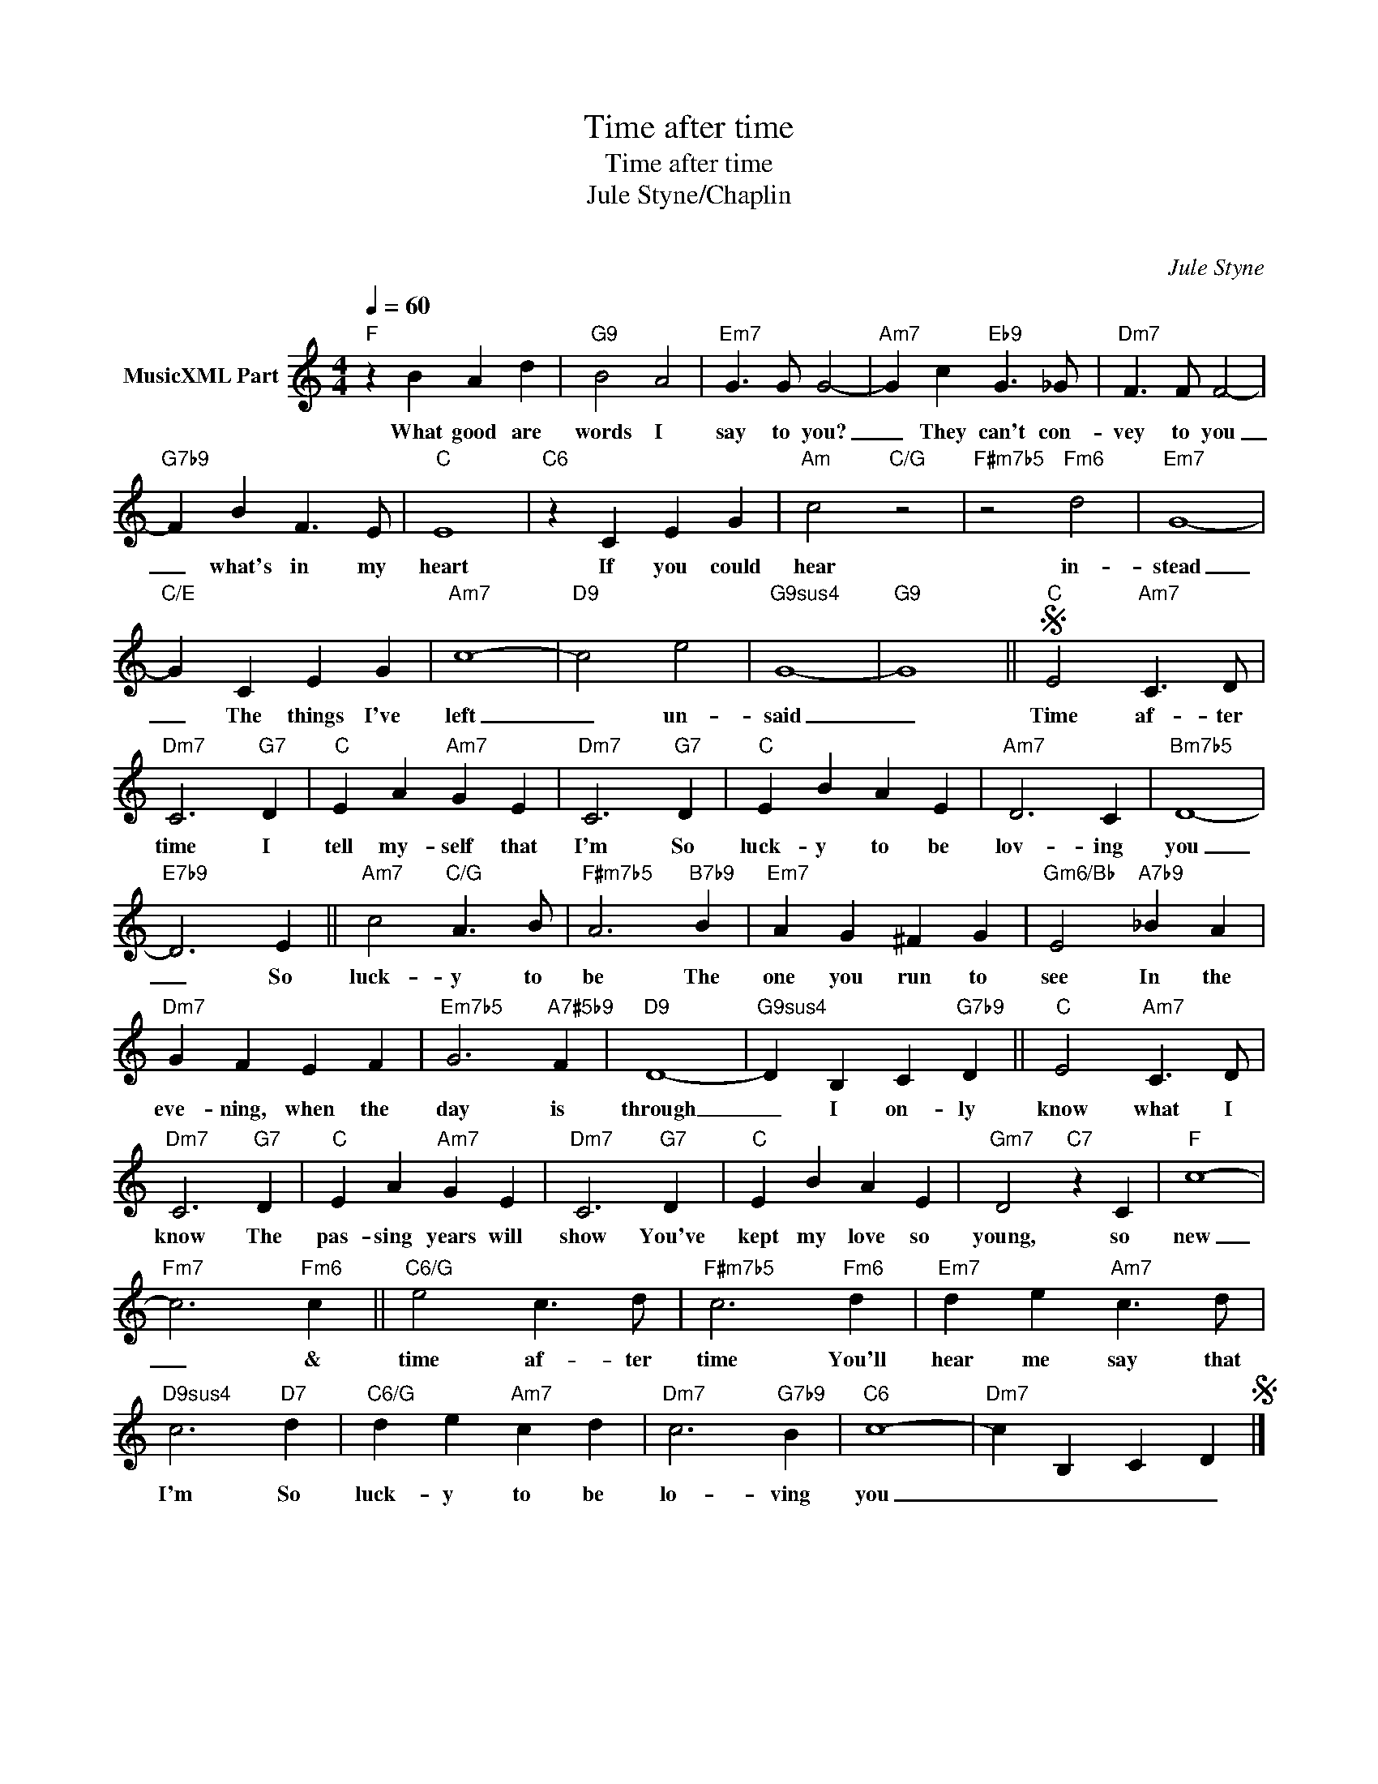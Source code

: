X:1
T:Time after time
T:Time after time 
T:Jule Styne/Chaplin
T: 
C:Jule Styne
Z:All Rights Reserved
L:1/4
Q:1/4=60
M:4/4
K:C
V:1 treble nm="MusicXML Part"
%%MIDI program 0
V:1
"F" z B A d |"G9" B2 A2 |"Em7" G3/2 G/ G2- |"Am7" G c"Eb9" G3/2 _G/ |"Dm7" F3/2 F/ F2- | %5
w: What good are|words I|say to you?|_ They can't con-|vey to you|
"G7b9" F B F3/2 E/ |"C" E4 |"C6" z C E G |"Am" c2"C/G" z2 |"F#m7b5" z2"Fm6" d2 |"Em7" G4- | %11
w: _ what's in my|heart|If you could|hear|in-|stead|
"C/E" G C E G |"Am7" c4- |"D9" c2 e2 |"G9sus4" G4- |"G9" G4 ||S"C" E2"Am7" C3/2 D/ | %17
w: _ The things I've|left|_ un-|said|_|Time af- ter|
"Dm7" C3"G7" D |"C" E A"Am7" G E |"Dm7" C3"G7" D |"C" E B A E |"Am7" D3 C |"Bm7b5" D4- | %23
w: time I|tell my- self that|I'm So|luck- y to be|lov- ing|you|
"E7b9" D3 E ||"Am7" c2"C/G" A3/2 B/ |"F#m7b5" A3"B7b9" B |"Em7" A G ^F G |"Gm6/Bb" E2"A7b9" _B A | %28
w: _ So|luck- y to|be The|one you run to|see In the|
"Dm7" G F E F |"Em7b5" G3"A7#5b9" F |"D9" D4- |"G9sus4" D B, C"G7b9" D ||"C" E2"Am7" C3/2 D/ | %33
w: eve- ning, when the|day is|through|_ I on- ly|know what I|
"Dm7" C3"G7" D |"C" E A"Am7" G E |"Dm7" C3"G7" D |"C" E B A E |"Gm7" D2"C7" z C |"F" c4- | %39
w: know The|pas- sing years will|show You've|kept my love so|young, so|new|
"Fm7" c3"Fm6" c ||"C6/G" e2 c3/2 d/ |"F#m7b5" c3"Fm6" d |"Em7" d e"Am7" c3/2 d/ | %43
w: _ &|time af- ter|time You'll|hear me say that|
"D9sus4" c3"D7" d |"C6/G" d e"Am7" c d |"Dm7" c3"G7b9" B |"C6" c4- |"Dm7" c B, C DS |] %48
w: I'm So|luck- y to be|lo- ving|you|_ _ _ _|

